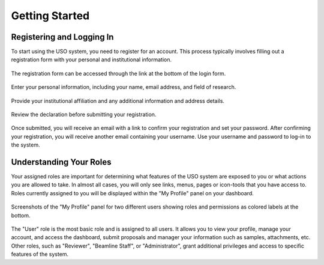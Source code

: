 
.. _user-guide:

Getting Started
===============

Registering and Logging In
--------------------------
To start using the USO system, you need to register for an account. This process typically involves filling out a
registration form with your personal and institutional information.

.. figure::
    login-form.png
    :alt: Accessing the registration form
    :align: center

    The registration form can be accessed through the link at the bottom of the login form.

.. figure::
    registration-page-1.png
    :alt: Registration Form - Page 1
    :align: center

    Enter your personal information, including your name, email address, and field of research.

.. figure::
    registration-page-2.png
    :alt: Registration Form - Page 2
    :align: center

    Provide your institutional affiliation and any additional information and address details.

.. figure::
    registration-page-3.png
    :alt: Registration Form - Page 3
    :align: center

    Review the declaration before submitting your registration.


Once submitted, you will receive an email with  a link to confirm your registration and set your password.
After confirming your registration, you will receive another email containing your username. Use your username and
password to log-in to the system.


Understanding Your Roles
------------------------
Your assigned roles are important for determining what features of the USO system are exposed to you or what actions
you are allowed to take. In almost all cases, you will only see links, menus, pages or icon-tools that you have
access to.  Roles currently assigned to you will be displayed within the "My Profile" panel on your dashboard.

.. figure::
    roles-permissions.png
    :alt: My Profile Panel
    :align: center

    Screenshots of the "My Profile" panel for two different users showing roles and permissions as colored
    labels at the bottom.


The "User" role is the most basic role and is assigned to all users. It allows you to view your profile, manage your
account, and access the dashboard, submit proposals and manager your information such as samples, attachments, etc.
Other roles, such as "Reviewer", "Beamline Staff", or "Administrator", grant additional privileges and access to
specific features of the system.